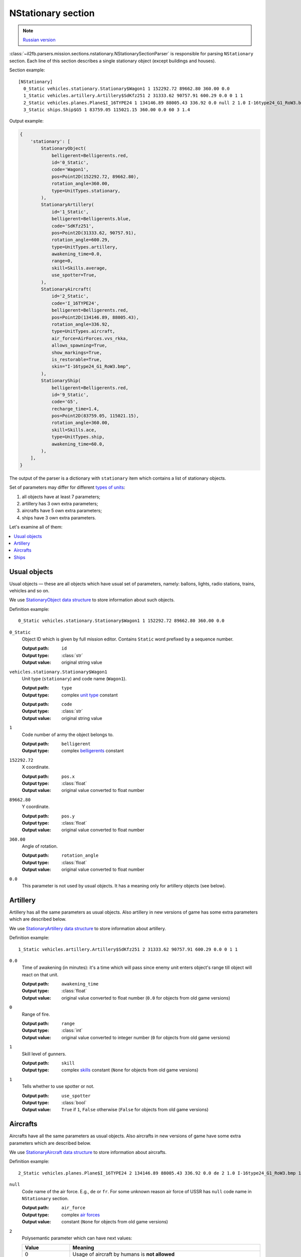 .. _nstationary-section:

NStationary section
===================

.. note::

    `Russian version <https://github.com/IL2HorusTeam/il2fb-mission-parser/wiki/%D0%A1%D0%B5%D0%BA%D1%86%D0%B8%D1%8F-NStationary>`_

:class:`~il2fb.parsers.mission.sections.nstationary.NStationarySectionParser`
is responsible for parsing ``NStationary`` section. Each line of this section
describes a single stationary object (except buildings and houses).

Section example::

  [NStationary]
    0_Static vehicles.stationary.Stationary$Wagon1 1 152292.72 89662.80 360.00 0.0
    1_Static vehicles.artillery.Artillery$SdKfz251 2 31333.62 90757.91 600.29 0.0 0 1 1
    2_Static vehicles.planes.Plane$I_16TYPE24 1 134146.89 88005.43 336.92 0.0 null 2 1.0 I-16type24_G1_RoW3.bmp 1
    3_Static ships.Ship$G5 1 83759.05 115021.15 360.00 0.0 60 3 1.4


Output example:

.. code-block:: python

  {
      'stationary': [
          StationaryObject(
              belligerent=Belligerents.red,
              id='0_Static',
              code='Wagon1',
              pos=Point2D(152292.72, 89662.80),
              rotation_angle=360.00,
              type=UnitTypes.stationary,
          ),
          StationaryArtillery(
              id='1_Static',
              belligerent=Belligerents.blue,
              code='SdKfz251',
              pos=Point2D(31333.62, 90757.91),
              rotation_angle=600.29,
              type=UnitTypes.artillery,
              awakening_time=0.0,
              range=0,
              skill=Skills.average,
              use_spotter=True,
          ),
          StationaryAircraft(
              id='2_Static',
              code='I_16TYPE24',
              belligerent=Belligerents.red,
              pos=Point2D(134146.89, 88005.43),
              rotation_angle=336.92,
              type=UnitTypes.aircraft,
              air_force=AirForces.vvs_rkka,
              allows_spawning=True,
              show_markings=True,
              is_restorable=True,
              skin="I-16type24_G1_RoW3.bmp",
          ),
          StationaryShip(
              belligerent=Belligerents.red,
              id='9_Static',
              code='G5',
              recharge_time=1.4,
              pos=Point2D(83759.05, 115021.15),
              rotation_angle=360.00,
              skill=Skills.ace,
              type=UnitTypes.ship,
              awakening_time=60.0,
          ),
      ],
  }


The output of the parser is a dictionary with  ``stationary`` item which
contains a list of stationary objects.

Set of parameters may differ for different `types of units`_:

#. all objects have at least 7 parameters;
#. artillery has 3 own extra parameters;
#. aircrafts have 5 own extra parameters;
#. ships have 3 own extra parameters.

Let's examine all of them:

.. contents::
    :local:
    :depth: 1
    :backlinks: none


Usual objects
-------------

Usual objects — these are all objects which have usual set of parameters,
namely: ballons, lights, radio stations, trains, vehicles and so on.

We use `StationaryObject data structure`_ to store information about such
objects.

Definition example::

  0_Static vehicles.stationary.Stationary$Wagon1 1 152292.72 89662.80 360.00 0.0

``0_Static``
  Object ID which is given by full mission editor. Contains ``Static`` word
  prefixed by a sequence number.

  :Output path: ``id``
  :Output type: :class:`str`
  :Output value: original string value

``vehicles.stationary.Stationary$Wagon1``
  Unit type (``stationary``) and code name (``Wagon1``).

  :Output path: ``type``
  :Output type: complex `unit type`_ constant

  ..

  :Output path: ``code``
  :Output type: :class:`str`
  :Output value: original string value

``1``
  Code number of army the object belongs to.

  :Output path: ``belligerent``
  :Output type: complex `belligerents`_ constant

``152292.72``
  X coordinate.

  :Output path: ``pos.x``
  :Output type: :class:`float`
  :Output value: original value converted to float number

``89662.80``
  Y coordinate.

  :Output path: ``pos.y``
  :Output type: :class:`float`
  :Output value: original value converted to float number

``360.00``
  Angle of rotation.

  :Output path: ``rotation_angle``
  :Output type: :class:`float`
  :Output value: original value converted to float number

``0.0``
  This parameter is not used by usual objects. It has a meaning only for
  artillery objects (see below).


Artillery
---------

Artillery has all the same parameters as usual objects. Also artillery in new
versions of game has some extra parameters which are described below.

We use `StationaryArtillery data structure`_ to store information about
artillery.

Definition example::

  1_Static vehicles.artillery.Artillery$SdKfz251 2 31333.62 90757.91 600.29 0.0 0 1 1

``0.0``
  Time of awakening (in minutes): it's a time which will pass since enemy unit
  enters object's range till object will react on that unit.

  :Output path: ``awakening_time``
  :Output type: :class:`float`
  :Output value:
    original value converted to float number
    (``0.0`` for objects from old game versions)

``0``
  Range of fire.

  :Output path: ``range``
  :Output type: :class:`int`
  :Output value:
    original value converted to integer number
    (``0`` for objects from old game versions)

``1``
  Skill level of gunners.

  :Output path: ``skill``
  :Output type:
    complex `skills`_ constant (``None`` for objects from old game versions)

``1``
  Tells whether to use spotter or not.

  :Output path: ``use_spotter``
  :Output type: :class:`bool`
  :Output value:
    ``True`` if ``1``, ``False`` otherwise
    (``False`` for objects from old game versions)


Aircrafts
---------

Aircrafts have all the same parameters as usual objects. Also aircrafts in new
versions of game have some extra parameters which are described below.

We use `StationaryAircraft data structure`_ to store information about
aircrafts.

Definition example::

  2_Static vehicles.planes.Plane$I_16TYPE24 2 134146.89 88005.43 336.92 0.0 de 2 1.0 I-16type24_G1_RoW3.bmp 1

``null``
  Code name of the air force. E.g., ``de`` or ``fr``. For some unknown reason
  air force of USSR has ``null`` code name in ``NStationary`` section.

  :Output path: ``air_force``
  :Output type: complex `air forces`_
  :Output value: constant (``None`` for objects from old game versions)

``2``
  Polysemantic parameter which can have next values:

  .. list-table::
     :widths: 20 80
     :header-rows: 1

     * - Value
       - Meaning
     * - 0
       - Usage of aircraft by humans is **not allowed**
     * - 1
       - Usage of aircraft by humans is **allowed**
     * - 2
       - Usage of aircraft by humans is **allowed**, object will be restored
         after successfull landing

  :Output path: ``allows_spawning``
  :Output type: :class:`bool`
  :Output value:
    ``True`` if ``1`` or ``2``, ``False`` otherwise
    (``False`` for objects from old game versions)

  ..

  :Output path: ``restorable``
  :Output type: :class:`bool`
  :Output value:
    ``True`` if ``2``, ``False`` otherwise
    (``False`` for objects from old game versions)

``1.0``
  Not used (not present in old game versions).

``I-16type24_G1_RoW3.bmp``
  Skin name.

  :Output path: ``skin``
  :Output type: :class:`str`
  :Output value:
    original string value or ``None`` if ``null``
    (``None`` for objects from old game versions)
  :Default: ``null``

``1``
  Show markings or not.

  :Output path: ``show_markings``
  :Output type: :class:`bool`
  :Output value:
    ``True`` if ``1``, ``False`` otherwise
    (``None`` for objects from old game versions)


Ships
-----

Ships have all the same parameters as usual objects. Also ships in new versions
of game have some extra parameters which are described below.

We use `StationaryShip data structure`_ to store information about ships.

Definition example::

  3_Static ships.Ship$G5 1 83759.05 115021.15 360.00 0.0 60 3 1.4

``60``
  Time of awakening (in minutes): it's a time which will pass since enemy unit
  enters ship's range till ship will react on that unit.

  :Output path: ``awakening_time``
  :Output type: :class:`float`
  :Output value:
    original value converted to float number
    (``0.0`` for objects from old game versions)

``3``
  Skill level of gunners.

  :Output path: ``skill``
  :Output type: complex `skills`_ constant
  :Output value: constant (``None`` for objects from old game versions)

``1.4``
  Recharge time (in minutes) of anti-aircraft guns of the ship.

  :Output path: ``recharge_time``
  :Output type: :class:`float`
  :Output value:
    original value converted to float number
    (``0.0`` for objects from old game versions)


.. _StationaryObject data structure: https://github.com/IL2HorusTeam/il2fb-mission-parser/blob/master/il2fb/parsers/mission/structures.py#L123
.. _StationaryArtillery data structure: https://github.com/IL2HorusTeam/il2fb-mission-parser/blob/master/il2fb/parsers/mission/structures.py#L140
.. _StationaryAircraft data structure: https://github.com/IL2HorusTeam/il2fb-mission-parser/blob/master/il2fb/parsers/mission/structures.py#L155
.. _StationaryShip data structure: https://github.com/IL2HorusTeam/il2fb-mission-parser/blob/master/il2fb/parsers/mission/structures.py#L173

.. _unit type: https://github.com/IL2HorusTeam/il2fb-commons/blob/master/il2fb/commons/__init__.py#L35
.. _types of units: `unit type`_

.. _belligerents: https://github.com/IL2HorusTeam/il2fb-commons/blob/master/il2fb/commons/organization.py#L20
.. _skills: https://github.com/IL2HorusTeam/il2fb-commons/blob/master/il2fb/commons/__init__.py#L28
.. _air forces: https://github.com/IL2HorusTeam/il2fb-commons/blob/master/il2fb/commons/organization.py#L94
